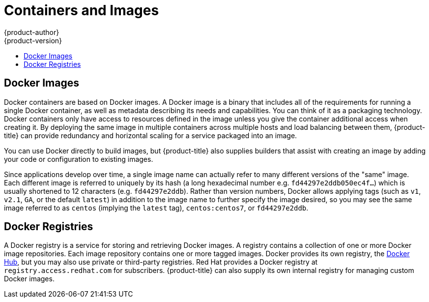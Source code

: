 [[architecture-core-concepts-containers-and-images]]
= Containers and Images
{product-author}
{product-version}
:data-uri:
:icons:
:experimental:
:toc: macro
:toc-title:
:prewrap!:

toc::[]

ifdef::openshift-origin,digital-garage,openshift-enterprise,openshift-dedicated[]

[[containers]]
== Containers

The basic units of {product-title} applications are called containers.
link:https://access.redhat.com/articles/1353593[Linux container technologies]
are lightweight mechanisms for isolating running processes so that they are
limited to interacting with only their designated resources. Many application
instances can be running in containers on a single host without visibility into
each others' processes, files, network, and so on. Typically, each container
provides a single service (often called a "micro-service"), such as a web server
or a database, though containers can be used for arbitrary workloads.

The Linux kernel has been incorporating capabilities for container technologies
for years. More recently the
link:https://www.docker.com/whatisdocker/[Docker project] has developed a
convenient management interface for Linux containers on
a host. {product-title} and Kubernetes add the ability to orchestrate Docker
containers across multi-host installations.

Though you do not directly interact with Docker tools when using
{product-title}, understanding Docker's capabilities and terminology is
important for understanding its role in {product-title} and how your
applications function inside of containers. Docker is available
as part of RHEL 7, as well as CentOS and Fedora, so you can
experiment with it separately from {product-title}. Refer to the article
link:https://access.redhat.com/articles/881893[Get Started with Docker
Formatted Container Images on Red Hat Systems] for a guided introduction.
endif::[]

[[docker-images]]

== Docker Images

Docker containers are based on Docker images. A Docker image is a
binary that includes all of the requirements for running a single Docker
container, as well as metadata describing its needs and capabilities. You
can think of it as a packaging technology. Docker containers only
have access to resources defined in the image unless you give the
container additional access when creating it. By deploying the same
image in multiple containers across multiple hosts and load balancing
between them, {product-title} can provide redundancy and horizontal scaling
for a service packaged into an image.

You can use Docker directly to build images, but {product-title} also supplies
builders that assist with creating an image by adding your code or
configuration to existing images.

Since applications develop over time, a single image name can actually
refer to many different versions of the "same" image. Each different
image is referred to uniquely by its hash (a long hexadecimal number
e.g. `fd44297e2ddb050ec4f...`) which is usually shortened to 12
characters (e.g. `fd44297e2ddb`). Rather than version numbers, Docker
allows applying tags (such as `v1`, `v2.1`, `GA`, or the default `latest`)
in addition to the image name to further specify the image desired, so
you may see the same image referred to as `centos` (implying the `latest`
tag), `centos:centos7`, or `fd44297e2ddb`.

[[docker-registries]]

== Docker Registries

A Docker registry is a service for storing and retrieving Docker images. A
registry contains a collection of one or more Docker image repositories. Each
image repository contains one or more tagged images. Docker provides its own
registry, the link:https://registry.hub.docker.com/[Docker Hub], but you may
also use private or third-party registries. Red Hat provides a Docker registry
at `registry.access.redhat.com` for subscribers. {product-title} can also supply
its own internal registry for managing custom Docker images.

ifdef::openshift-origin,digital-garage,openshift-enterprise,openshift-dedicated,digital-garage[]
The relationship between Docker containers, images, and registries is
depicted in the following diagram:

[ditaa, "docker-diagram"]
----

 +---------+               +--------------------------------------+
 | Built   |               | Registry service                     |
 | image   | docker push   |                                      |
 | "myapp" +-------------> | +-------------+       +--------+     |
 |         |               | | myapp:v0.1  |       | image2 | ... |
 +---------+               | |  +------------+     +--------+     |
                           | |  | myapp:v0.2 |                    |
                           | +--|  +-----------+                  |
                           |    +--| ...       |                  |
                           |       +-----------+                  |
                           |                                      |
                           +------------------+-------------------+
                                              :
                                              | docker pull
                                              |
                      +-----------------------+---------+------------------ ...
                      |                                 |
                      |                                 |
                      v                                 v
          +------------------------+        +------------------------+
          |                        |        |                        |
          |  /-------------------\ |        |  /-------------------\ |
          |  | Container 1       | |        |  | Container 1       | |
          |  |  +--------------+ | |        |  |  +--------------+ | |
          |  |  | myapp:latest | | |        |  |  | myapp:latest | | |
          |  |  +--------------+ | |        |  |  +--------------+ | |
          |  \-------------------/ |        |  \-------------------/ |
          |                        |        |                        |
          |  /-------------------\ |        |  /-------------------\ |
          |  | Container 2       | |        |  | Container 2       | |
          |  |  +--------------+ | |        |  |  +--------------+ | |
          |  |  |   image2     | | |        |  |  |   image3     | | |
          |  |  +--------------+ | |        |  |  +--------------+ | |
          |  \-------------------/ |        |  \-------------------/ |
          |                        |        |                        |
          |         ...            |        |         ...            |
          |                        |        |                        |
          | Host 1                 |        | Host 2                 |      ...
          +------------------------+        +------------------------+



----
endif::[]
